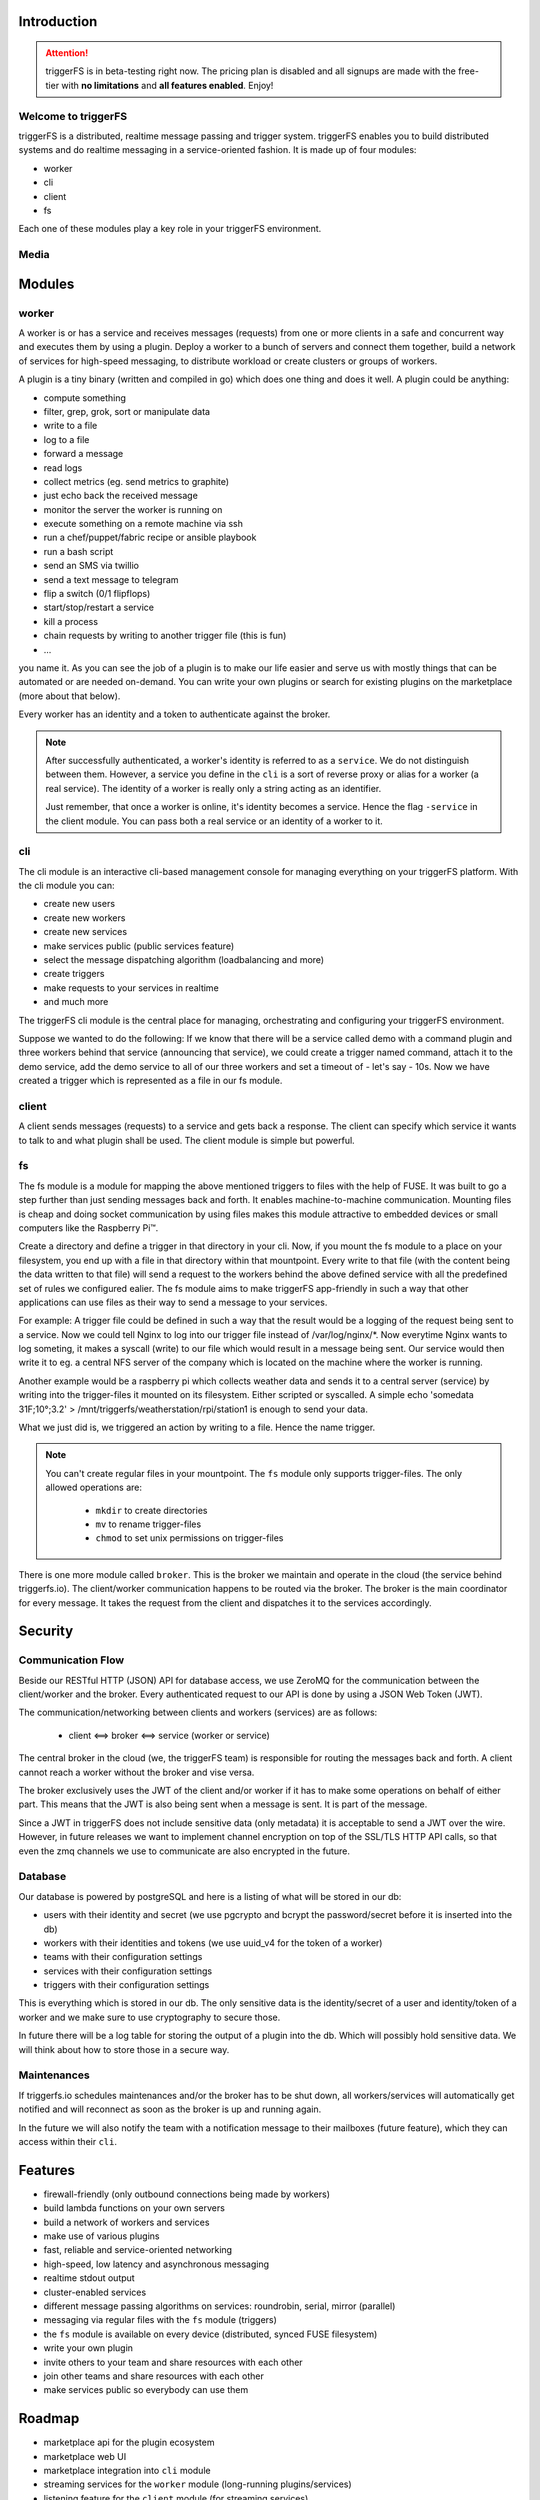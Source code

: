 Introduction
############

.. attention::

   triggerFS is in beta-testing right now. The pricing plan is disabled and all signups are made with the free-tier with **no limitations** and **all features enabled**. Enjoy!

Welcome to triggerFS
--------------------

triggerFS is a distributed, realtime message passing and trigger system. triggerFS enables you to build distributed systems and do realtime messaging in a service-oriented fashion. It is made up of four modules:

- worker
- cli
- client
- fs

Each one of these modules play a key role in your triggerFS environment.

Media
-----

.. raw:: html

    <div style="position: relative; padding-bottom: 56.25%; height: 0; overflow: hidden; max-width: 100%; height: auto;">
        <iframe src="https://www.youtube.com/embed/vvfowPHD_7s" frameborder="0" allowfullscreen style="position: absolute; top: 0; left: 0; width: 100%; height: 100%;"></iframe>
    </div>


Modules
#######

worker
------
A worker is or has a service and receives messages (requests) from one or more clients in a safe and concurrent way and executes them by using a plugin. Deploy a worker to a bunch of servers and connect them together, build a network of services for high-speed messaging, to distribute workload or create clusters or groups of workers.

A plugin is a tiny binary (written and compiled in go) which does one thing and does it well. A plugin could be anything:

- compute something
- filter, grep, grok, sort or manipulate data
- write to a file
- log to a file
- forward a message
- read logs
- collect metrics (eg. send metrics to graphite)
- just echo back the received message
- monitor the server the worker is running on
- execute something on a remote machine via ssh
- run a chef/puppet/fabric recipe or ansible playbook
- run a bash script
- send an SMS via twillio
- send a text message to telegram
- flip a switch (0/1 flipflops)
- start/stop/restart a service
- kill a process
- chain requests by writing to another trigger file (this is fun)
- ...

you name it. As you can see the job of a plugin is to make our life easier and serve us with mostly things that can be automated or are needed on-demand. You can write your own plugins or search for existing plugins on the marketplace (more about that below).

Every worker has an identity and a token to authenticate against the broker.

.. note::

   After successfully authenticated, a worker's identity is referred to as a ``service``. We do not distinguish between them.
   However, a service you define in the ``cli`` is a sort of reverse proxy or alias for a worker (a real service).
   The identity of a worker is really only a string acting as an identifier.

   Just remember, that once a worker is online, it's identity becomes a service. Hence the flag ``-service`` in the client module. You can pass both a real service or an identity of a worker to it.

cli
---
The cli module is an interactive cli-based management console for managing everything on your triggerFS platform. With the cli module you can:

- create new users
- create new workers
- create new services
- make services public (public services feature)
- select the message dispatching algorithm (loadbalancing and more)
- create triggers
- make requests to your services in realtime
- and much more

The triggerFS cli module is the central place for managing, orchestrating and configuring your triggerFS environment.

Suppose we wanted to do the following:
If we know that there will be a service called demo with a command plugin and three workers behind that service (announcing that service), we could create a trigger named command, attach it to the demo service, add the demo service to all of our three workers and set a timeout of - let's say - 10s. Now we have created a trigger which is represented as a file in our fs module.


client
------
A client sends messages (requests) to a service and gets back a response. The client can specify which service it wants to talk to and what plugin shall be used. The client module is simple but powerful.


fs
--
The fs module is a module for mapping the above mentioned triggers to files with the help of FUSE. It was built to go a step further than just sending messages back and forth. It enables machine-to-machine communication. Mounting files is cheap and doing socket communication by using files makes this module attractive to embedded devices or small computers like the Raspberry Pi™.

Create a directory and define a trigger in that directory in your cli. Now, if you mount the fs module to a place on your filesystem, you end up with a file in that directory within that mountpoint. Every write to that file (with the content being the data written to that file) will send a request to the workers behind the above defined service with all the predefined set of rules we configured ealier. The fs module aims to make triggerFS app-friendly in such a way that other applications can use files as their way to send a message to your services.

For example:
A trigger file could be defined in such a way that the result would be a logging of the request being sent to a service. Now we could tell Nginx to log into our trigger file instead of /var/log/nginx/*. Now everytime Nginx wants to log someting, it makes a syscall (write) to our file which would result in a message being sent. Our service would then write it to eg. a central NFS server of the company which is located on the machine where the worker is running.

Another example would be a raspberry pi which collects weather data and sends it to a central server (service) by writing into the trigger-files it mounted on its filesystem. Either scripted or syscalled.
A simple echo 'somedata 31F;10°;3.2' > /mnt/triggerfs/weatherstation/rpi/station1 is enough to send your data.

What we just did is, we triggered an action by writing to a file. Hence the name trigger.

.. note::

   You can't create regular files in your mountpoint. The ``fs`` module only supports trigger-files.
   The only allowed operations are:
   
     * ``mkdir`` to create directories
     * ``mv`` to rename trigger-files
     * ``chmod`` to set unix permissions on trigger-files

There is one more module called ``broker``. This is the broker we maintain and operate in the cloud (the service behind triggerfs.io). The client/worker communication happens to be routed via the broker.
The broker is the main coordinator for every message. It takes the request from the client and dispatches it to the services accordingly.

Security
########

Communication Flow
------------------

Beside our RESTful HTTP (JSON) API for database access, we use ZeroMQ for the communication between the client/worker and the broker.
Every authenticated request to our API is done by using a JSON Web Token (JWT).

The communication/networking between clients and workers (services) are as follows:

  * client <==> broker <==> service (worker or service)

The central broker in the cloud (we, the triggerFS team) is responsible for routing the messages back and forth.
A client cannot reach a worker without the broker and vise versa.

The broker exclusively uses the JWT of the client and/or worker if it has to make some operations on behalf of either part. This means that the JWT is also being sent when a message is sent. It is part of the message.

Since a JWT in triggerFS does not include sensitive data (only metadata) it is acceptable to send a JWT over the wire. However, in future releases we want to implement channel encryption on top of the SSL/TLS HTTP API calls, so that even the zmq channels we use to communicate are also encrypted in the future.


Database
--------

Our database is powered by postgreSQL and here is a listing of what will be stored in our db:

* users with their identity and secret (we use pgcrypto and bcrypt the password/secret before it is inserted into the db)
* workers with their identities and tokens (we use uuid_v4 for the token of a worker)
* teams with their configuration settings
* services with their configuration settings
* triggers with their configuration settings

This is everything which is stored in our db. The only sensitive data is the identity/secret of a user and identity/token of a worker and we make sure to use cryptography to secure those.

In future there will be a log table for storing the output of a plugin into the db. Which will possibly hold sensitive data. We will think about how to store those in a secure way.

Maintenances
------------

If triggerfs.io schedules maintenances and/or the broker has to be shut down, all workers/services will automatically get notified and will reconnect as soon as the broker is up and running again.

In the future we will also notify the team with a notification message to their mailboxes (future feature), which they can access within their ``cli``.


Features
########

* firewall-friendly (only outbound connections being made by workers)
* build lambda functions on your own servers
* build a network of workers and services
* make use of various plugins
* fast, reliable and service-oriented networking
* high-speed, low latency and asynchronous messaging
* realtime stdout output
* cluster-enabled services
* different message passing algorithms on services: roundrobin, serial, mirror (parallel)
* messaging via regular files with the ``fs`` module (triggers)
* the ``fs`` module is available on every device (distributed, synced FUSE filesystem)
* write your own plugin
* invite others to your team and share resources with each other
* join other teams and share resources with each other
* make services public so everybody can use them

Roadmap
#######

* marketplace api for the plugin ecosystem
* marketplace web UI
* marketplace integration into ``cli`` module
* streaming services for the ``worker`` module (long-running plugins/services)
* listening feature for the ``client`` module (for streaming services)
* service broadcasting feature
* HTTP/broker gateway for making requests via HTTP
* periodic tasks via HTTP/db
* team mailboxes in ``cli`` for notifications from broker and triggerfs.io
* log tables for storing output of plugins. (history of stdouts)
* encrypted communication (messaging) channels (no content encryption)
* and much more...


Pricing
#######

triggerFS will have a three-tier plan. Here is an overview of the pricing plan:


+-----------+-----------------------+-----------------+------------------+
|           | Free                  | Basic           | Advanced         |
+===========+=======================+=================+==================+
|           | 1 team                | 1 team          | 2 teams          |
+-----------+-----------------------+-----------------+------------------+
|           | 2 workers             | 25 workers      | 100 workers      |
+-----------+-----------------------+-----------------+------------------+
|           | 1 service             | 5 services      | 20 services      |
+-----------+-----------------------+-----------------+------------------+
|           | 3 triggers            | 26 triggers     | 51 triggers      |
+-----------+-----------------------+-----------------+------------------+
|           | 2 users/team          | 9 users/team    | 25 users/team    |
+-----------+-----------------------+-----------------+------------------+
|           | ✔ Unlimited access to marketplace                          |
+-----------+-----------------------+-----------------+------------------+
|           | ✔ Join other teams                                         |
+-----------+-----------------------+-----------------+------------------+
|           | ✘ public services     | ✔ All features enabled             |
+-----------+-----------------------+-----------------+------------------+
| **Price** | free                  | $x/month        | $x/month         |
+-----------+-----------------------+-----------------+------------------+


* worker, service and trigger limits are per team
* the free tier will always be free

.. note::

  We are in the beta-testing phase. We can't exactly tell the price, but we will update it once we know how we want to charge our customers.
  Our goal is to launch this application in a beta-testing stage so we can estimate which resources will cost us how much.
  Based on that calculation we will try to offer a fair price to our customers.

If you have been using this application for a while, we would like to hear your feedback. You can reach us at feedback@triggerfs.io. Thank you.

Target Group
############

We think that devops and system administrators will love to use triggerFS due to the way it simplifies building tools such as automation systems and communication of services.

We see DCs (data centers) in general also as a target group. For example:
A triggerfs-worker as a top-of-the-rack (tor) worker which is responsible for the systems in a rack to handle deployments, automation, triggering of jobs, etc. is one of the scenarios triggerFS can fit into.

Systemadministrators can use triggerFS for maintenance purposes or devops engineers can build whole clusters for various deployment scenarios.

In the end, it will be the massive amount of plugins which will enable triggerFS to become something useful for any possibly imaginable task.

Of course everybody is welcome to try out triggerFS (there is a free-tier subscription. Go try it out!)

